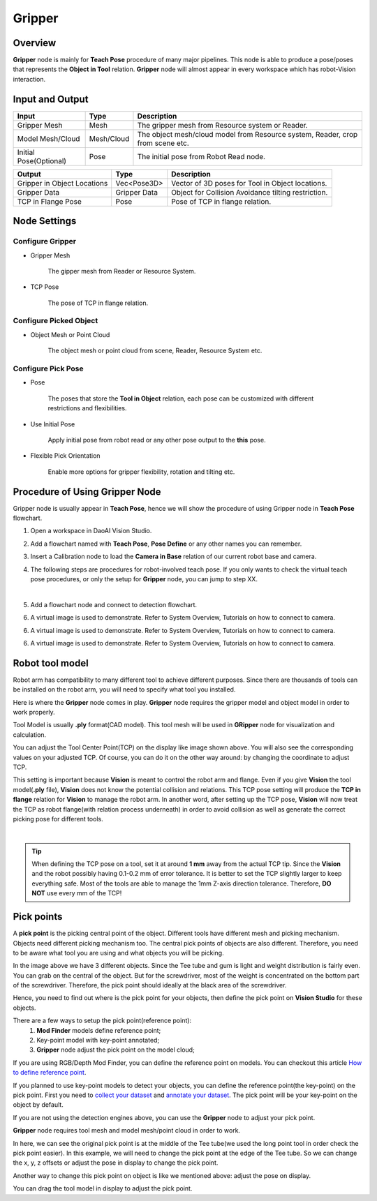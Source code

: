 Gripper
-----------

Overview
==================

**Gripper** node is mainly for **Teach Pose** procedure of many major pipelines. This node is able to produce a pose/poses that represents the **Object in Tool** relation. 
**Gripper** node will almost appear in every workspace which has robot-Vision interaction. 

.. image:: Images/gripper_node.png
    :align: center 

Input and Output
==================

+----------------------------------------+-------------------------------+---------------------------------------------------------------------------------+
| Input                                  | Type                          | Description                                                                     |
+========================================+===============================+=================================================================================+
| Gripper Mesh                           | Mesh                          | The gripper mesh from Resource system or Reader.                                |
+----------------------------------------+-------------------------------+---------------------------------------------------------------------------------+
| Model Mesh/Cloud                       | Mesh/Cloud                    | The object mesh/cloud model from Resource system, Reader, crop from scene etc.  |
+----------------------------------------+-------------------------------+---------------------------------------------------------------------------------+
| Initial Pose(Optional)                 | Pose                          | The initial pose from Robot Read node.                                          |
+----------------------------------------+-------------------------------+---------------------------------------------------------------------------------+

+----------------------------------------+-------------------+------------------------------------------------------------------------+
| Output                                 | Type              | Description                                                            |
+========================================+===================+========================================================================+
| Gripper in Object Locations            | Vec<Pose3D>       | Vector of 3D poses for Tool in Object locations.                       |
+----------------------------------------+-------------------+------------------------------------------------------------------------+
| Gripper Data                           | Gripper Data      | Object for Collision Avoidance tilting restriction.                    |
+----------------------------------------+-------------------+------------------------------------------------------------------------+
|TCP in Flange Pose                      | Pose              | Pose of TCP in flange relation.                                        |
+----------------------------------------+-------------------+------------------------------------------------------------------------+

Node Settings
==================

Configure Gripper
~~~~~~~~~~~~~~~~~~~~~~~~

.. image:: Images/config_gripper.png
    :align: center 

* Gripper Mesh

   The gipper mesh from Reader or Resource System.

* TCP Pose

   The pose of TCP in flange relation.

Configure Picked Object
~~~~~~~~~~~~~~~~~~~~~~~~

.. image:: Images/config_obj.png
    :align: center 

* Object Mesh or Point Cloud

   The object mesh or point cloud from scene, Reader, Resource System etc.

Configure Pick Pose
~~~~~~~~~~~~~~~~~~~~~~~~

.. image:: Images/config_poses.png
    :align: center 

* Pose

   The poses that store the **Tool in Object** relation, each pose can be customized with different restrictions and flexibilities. 

* Use Initial Pose

   Apply initial pose from robot read or any other pose output to the **this** pose.

* Flexible Pick Orientation

   Enable more options for gripper flexibility, rotation and tilting etc.

Procedure of Using Gripper Node
====================================

Gripper node is usually appear in **Teach Pose**, hence we will show the procedure of using Gripper node in **Teach Pose** flowchart. 

1. Open a workspace in DaoAI Vision Studio. 
	.. image:: Images/open_project.png
		:align: center

2. Add a flowchart named with **Teach Pose**, **Pose Define** or any other names you can remember. 
	.. image:: Images/add_flowchart.png
		:align: center

3. Insert a Calibration node to load the **Camera in Base** relation of our current robot base and camera.
	.. image:: Images/calibration.png
		:align: center

4. The following steps are procedures for robot-involved teach pose. If you only wants to check the virtual teach pose procedures, or only the setup for **Gripper** node, you can jump to step XX. 

|

5. Add a flowchart node and connect to detection flowchart.
	.. image:: Images/detection_flowchart.png
		:align: center

6. A virtual image is used to demonstrate. Refer to System Overview, Tutorials on how to connect to camera.
	.. image:: Images/tee.png
		:align: center

6. A virtual image is used to demonstrate. Refer to System Overview, Tutorials on how to connect to camera.
	.. image:: Images/tee.png
		:align: center

6. A virtual image is used to demonstrate. Refer to System Overview, Tutorials on how to connect to camera.
	.. image:: Images/tee.png
		:align: center

Robot tool model
==================

Robot arm has compatibility to many different tool to achieve different purposes. 
Since there are thousands of tools can be installed on the robot arm, you will need to specify what tool you installed. 

.. image:: Images/gripper.png
    :align: center 

Here is where the **Gripper** node comes in play. **Gripper** node requires the gripper model and object model in order to work properly. 

Tool Model is usually **.ply** format(CAD model). This tool mesh will be used in **GRipper** node for visualization and calculation. 

.. image:: Images/tcp.png
    :align: center 

You can adjust the Tool Center Point(TCP) on the display like image shown above. You will also see the corresponding values on your adjusted TCP. 
Of course, you can do it on the other way around: by changing the coordinate to adjust TCP. 

This setting is important because **Vision** is meant to control the robot arm and flange. 
Even if you give **Vision** the tool model(**.ply** file), **Vision** does not know the potential collision and relations. 
This TCP pose setting will produce the **TCP in flange** relation for **Vision** to manage the robot arm. In another word, 
after setting up the TCP pose, **Vision** will now treat the TCP as robot flange(with relation process underneath) in order to avoid collision as well as 
generate the correct picking pose for different tools. 

.. image:: Images/grippers_comp.png
    :align: center

|

.. tip::
    When defining the TCP pose on a tool, set it at around **1 mm** away from the actual TCP tip. Since the **Vision** and the robot possibly having 0.1-0.2 mm of error tolerance. It is better to set the TCP slightly larger to keep everything safe. Most of the tools are able to manage the 1mm Z-axis direction tolerance. Therefore, **DO NOT** use every mm of the TCP!

Pick points
====================

A **pick point** is the picking central point of the object. 
Different tools have different mesh and picking mechanism. Objects need different picking mechanism too. 
The central pick points of objects are also different. Therefore, you need to be aware what tool you are using and what objects you will be picking. 


.. image:: Images/objects.png
    :align: center

In the image above we have 3 different objects. Since the Tee tube and gum is light and weight distribution is fairly even. 
You can grab on the central of the object. But for the screwdriver, most of the weight is concentrated on the bottom part of the screwdriver. 
Therefore, the pick point should ideally at the black area of the screwdriver. 

Hence, you need to find out where is the pick point for your objects, then define the pick point on **Vision Studio** for these objects.

There are a few ways to setup the pick point(reference point):
    #. **Mod Finder** models define reference point;
    #. Key-point model with key-point annotated;
    #. **Gripper** node adjust the pick point on the model cloud;

If you are using RGB/Depth Mod Finder, you can define the reference point on models. You can checkout this article `How to define reference point <https://daoai-robotics-inc-daoai-vision-user-manual.readthedocs-hosted.com/en/latest/complete-vision-guidance/detection/mod-finder/good_model.html#how-to-set-good-model-matching-parameters>`_.

If you planned to use key-point models to detect your objects, you can define the reference point(the key-point) on the pick point. 
First you need to `collect your dataset <https://daoai-robotics-inc-daoai-vision-user-manual.readthedocs-hosted.com/en/latest/deep-learning/dataset.html>`_ and `annotate your dataset <https://daoai-robotics-inc-daoai-vision-user-manual.readthedocs-hosted.com/en/latest/deep-learning/annotation/index.html>`_. 
The pick point will be your key-point on the object by default. 

If you are not using the detection engines above, you can use the **Gripper** node to adjust your pick point. 

.. image:: Images/gripper_pick_point.png
    :align: center

**Gripper** node requires tool mesh and model mesh/point cloud in order to work. 

.. image:: Images/default_point.png
    :align: center

In here, we can see the original pick point is at the middle of the Tee tube(we used the long point tool in order check the pick point easier). 
In this example, we will need to change the pick point at the edge of the Tee tube. So we can change the x, y, z offsets or adjust the pose in display to change the pick point. 

.. image:: Images/gripper_pose_values.png
    :align: center

Another way to change this pick point on object is like we mentioned above: adjust the pose on display.

.. image:: Images/gripper_adjust_pose.png
    :align: center

You can drag the tool model in display to adjust the pick point. 